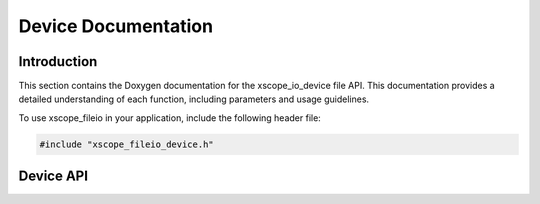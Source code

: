 
.. _device-reference:

Device Documentation
====================

Introduction
------------

This section contains the Doxygen documentation for the xscope_io_device file API.
This documentation provides a detailed understanding of each function, including parameters and usage guidelines.

To use xscope_fileio in your application, include the following header file:

.. code-block:: c

    #include "xscope_fileio_device.h"
    
Device API
----------

.. doxygengroup:: xscope_fileio_device
    :project: xscope_fileio
    :members:
